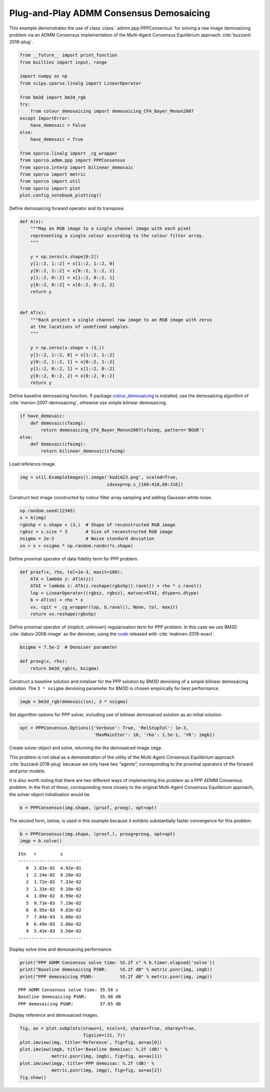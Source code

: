 .. _examples_ppp_ppp_admmcns_dmsc:

Plug-and-Play ADMM Consensus Demosaicing
========================================

This example demonstrates the use of class
:class:`.admm.ppp.PPPConsensus` for solving a raw image demosaicing
problem via an ADMM Consensus implementation of the Multi-Agent
Consensus Equilibrium approach :cite:`buzzard-2018-plug`.

.. code:: ipython3

    from __future__ import print_function
    from builtins import input, range

    import numpy as np
    from scipy.sparse.linalg import LinearOperator

    from bm3d import bm3d_rgb
    try:
        from colour_demosaicing import demosaicing_CFA_Bayer_Menon2007
    except ImportError:
        have_demosaic = False
    else:
        have_demosaic = True

    from sporco.linalg import _cg_wrapper
    from sporco.admm.ppp import PPPConsensus
    from sporco.interp import bilinear_demosaic
    from sporco import metric
    from sporco import util
    from sporco import plot
    plot.config_notebook_plotting()

Define demosaicing forward operator and its transpose.

.. code:: ipython3

    def A(x):
        """Map an RGB image to a single channel image with each pixel
        representing a single colour according to the colour filter array.
        """

        y = np.zeros(x.shape[0:2])
        y[1::2, 1::2] = x[1::2, 1::2, 0]
        y[0::2, 1::2] = x[0::2, 1::2, 1]
        y[1::2, 0::2] = x[1::2, 0::2, 1]
        y[0::2, 0::2] = x[0::2, 0::2, 2]
        return y


    def AT(x):
        """Back project a single channel raw image to an RGB image with zeros
        at the locations of undefined samples.
        """

        y = np.zeros(x.shape + (3,))
        y[1::2, 1::2, 0] = x[1::2, 1::2]
        y[0::2, 1::2, 1] = x[0::2, 1::2]
        y[1::2, 0::2, 1] = x[1::2, 0::2]
        y[0::2, 0::2, 2] = x[0::2, 0::2]
        return y

Define baseline demosaicing function. If package
`colour_demosaicing <https://github.com/colour-science/colour-demosaicing>`__
is installed, use the demosaicing algorithm of
:cite:`menon-2007-demosaicing`, othewise use simple bilinear
demosaicing.

.. code:: ipython3

    if have_demosaic:
        def demosaic(cfaimg):
            return demosaicing_CFA_Bayer_Menon2007(cfaimg, pattern='BGGR')
    else:
        def demosaic(cfaimg):
            return bilinear_demosaic(cfaimg)

Load reference image.

.. code:: ipython3

    img = util.ExampleImages().image('kodim23.png', scaled=True,
                                     idxexp=np.s_[160:416,60:316])

Construct test image constructed by colour filter array sampling and
adding Gaussian white noise.

.. code:: ipython3

    np.random.seed(12345)
    s = A(img)
    rgbshp = s.shape + (3,)  # Shape of reconstructed RGB image
    rgbsz = s.size * 3       # Size of reconstructed RGB image
    nsigma = 2e-2            # Noise standard deviation
    sn = s + nsigma * np.random.randn(*s.shape)

Define proximal operator of data fidelity term for PPP problem.

.. code:: ipython3

    def proxf(x, rho, tol=1e-3, maxit=100):
        ATA = lambda z: AT(A(z))
        ATAI = lambda z: ATA(z.reshape(rgbshp)).ravel() + rho * z.ravel()
        lop = LinearOperator((rgbsz, rgbsz), matvec=ATAI, dtype=s.dtype)
        b = AT(sn) + rho * x
        vx, cgit = _cg_wrapper(lop, b.ravel(), None, tol, maxit)
        return vx.reshape(rgbshp)

Define proximal operator of (implicit, unknown) regularisation term for
PPP problem. In this case we use BM3D :cite:`dabov-2008-image` as the
denoiser, using the `code <https://pypi.org/project/bm3d>`__ released
with :cite:`makinen-2019-exact`.

.. code:: ipython3

    bsigma = 7.5e-2  # Denoiser parameter

    def proxg(x, rho):
        return bm3d_rgb(x, bsigma)

Construct a baseline solution and initaliser for the PPP solution by
BM3D denoising of a simple bilinear demosaicing solution. The
``3 * nsigma`` denoising parameter for BM3D is chosen empirically for
best performance.

.. code:: ipython3

    imgb = bm3d_rgb(demosaic(sn), 3 * nsigma)

Set algorithm options for PPP solver, including use of bilinear
demosaiced solution as an initial solution.

.. code:: ipython3

    opt = PPPConsensus.Options({'Verbose': True, 'RelStopTol': 1e-3,
                                'MaxMainIter': 10, 'rho': 1.5e-1, 'Y0': imgb})

Create solver object and solve, returning the the demosaiced image
``imgp``.

This problem is not ideal as a demonstration of the utility of the
Multi-Agent Consensus Equilibrium approach :cite:`buzzard-2018-plug`
because we only have two “agents”, corresponding to the proximal
operators of the forward and prior models.

It is also worth noting that there are two different ways of
implementing this problem as a PPP ADMM Consensus problem. In the first
of these, corresponding more closely to the original Multi-Agent
Consensus Equilibrium approach, the solver object initialisation would
be

.. code:: python

   b = PPPConsensus(img.shape, (proxf, proxg), opt=opt)

The second form, below, is used in this example because it exhibits
substantially faster convergence for this problem.

.. code:: ipython3

    b = PPPConsensus(img.shape, (proxf,), proxg=proxg, opt=opt)
    imgp = b.solve()


.. parsed-literal::

    Itn   r         s
    ------------------------
       0  2.63e-02  4.92e-01
       1  2.24e-02  9.20e-02
       2  1.72e-02  7.33e-02
       3  1.33e-02  9.10e-02
       4  1.09e-02  8.99e-02
       5  9.73e-03  7.19e-02
       6  8.95e-03  4.83e-02
       7  7.84e-03  3.08e-02
       8  6.49e-03  3.06e-02
       9  5.43e-03  3.56e-02
    ------------------------


Display solve time and demosaicing performance.

.. code:: ipython3

    print("PPP ADMM Consensus solve time: %5.2f s" % b.timer.elapsed('solve'))
    print("Baseline demosaicing PSNR:     %5.2f dB" % metric.psnr(img, imgb))
    print("PPP demosaicing PSNR:          %5.2f dB" % metric.psnr(img, imgp))


.. parsed-literal::

    PPP ADMM Consensus solve time: 35.58 s
    Baseline demosaicing PSNR:     35.98 dB
    PPP demosaicing PSNR:          37.05 dB


Display reference and demosaiced images.

.. code:: ipython3

    fig, ax = plot.subplots(nrows=1, ncols=3, sharex=True, sharey=True,
                            figsize=(21, 7))
    plot.imview(img, title='Reference', fig=fig, ax=ax[0])
    plot.imview(imgb, title='Baseline demoisac: %.2f (dB)' %
                metric.psnr(img, imgb), fig=fig, ax=ax[1])
    plot.imview(imgp, title='PPP demoisac: %.2f (dB)' %
                metric.psnr(img, imgp), fig=fig, ax=ax[2])
    fig.show()



.. image:: ppp_admmcns_dmsc_files/ppp_admmcns_dmsc_23_0.png

